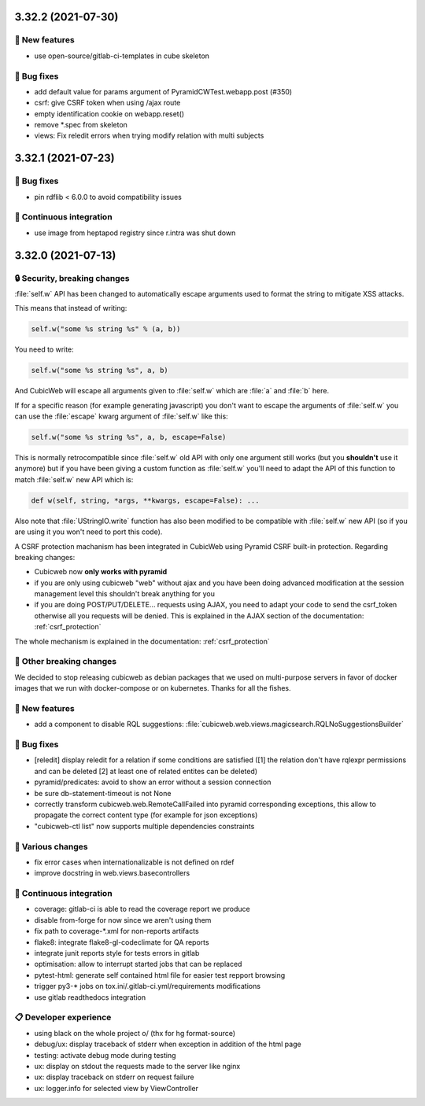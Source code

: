 3.32.2 (2021-07-30)
===================
🎉 New features
--------------

- use open-source/gitlab-ci-templates in cube skeleton

👷 Bug fixes
-----------

- add default value for params argument of PyramidCWTest.webapp.post (#350)
- csrf: give CSRF token when using /ajax route
- empty identification cookie on webapp.reset()
- remove *.spec from skeleton
- views: Fix reledit errors when trying modify relation with multi subjects

3.32.1 (2021-07-23)
===================
👷 Bug fixes
-----------

- pin rdflib < 6.0.0 to avoid compatibility issues

🤖 Continuous integration
------------------------

- use image from heptapod registry since r.intra was shut down

3.32.0 (2021-07-13)
===================

🔒 Security, breaking changes
----------------------------

:file:`self.w` API has been changed to automatically escape arguments used to format the string to mitigate XSS attacks.

This means that instead of writing:

.. code:: python

    self.w("some %s string %s" % (a, b))

You need to write:

.. code:: python

    self.w("some %s string %s", a, b)

And CubicWeb will escape all arguments given to :file:`self.w` which are :file:`a` and :file:`b` here.

If for a specific reason (for example generating javascript) you don't want to escape the arguments of :file:`self.w` you can use the :file:`escape` kwarg argument of :file:`self.w` like this:

.. code:: python

    self.w("some %s string %s", a, b, escape=False)

This is normally retrocompatible since :file:`self.w` old API with only one argument still works (but you **shouldn't** use it anymore) but if you have been giving a custom function as :file:`self.w` you'll need to adapt the API of this function to match :file:`self.w` new API which is:

.. code:: python

    def w(self, string, *args, **kwargs, escape=False): ...

Also note that :file:`UStringIO.write` function has also been modified to be compatible with :file:`self.w` new API (so if you are using it you won't need to port this code).

A CSRF protection machanism has been integrated in CubicWeb using Pyramid CSRF built-in protection. Regarding breaking changes:

- Cubicweb now **only works with pyramid**
- if you are only using cubicweb "web" without ajax and you have been doing advanced modification at the session management level this shouldn't break anything for you
- if you are doing POST/PUT/DELETE... requests using AJAX, you need to adapt your code to send the csrf_token otherwise all you requests will be denied. This is explained in the AJAX section of the documentation: :ref:`csrf_protection`

The whole mechanism is explained in the documentation: :ref:`csrf_protection`

🚧 Other breaking changes
------------------------

We decided to stop releasing cubicweb as debian packages that we used on multi-purpose servers in favor of docker images that we run with docker-compose or on kubernetes. Thanks for all the fishes.

🎉 New features
--------------

- add a component to disable RQL suggestions: :file:`cubicweb.web.views.magicsearch.RQLNoSuggestionsBuilder`

👷 Bug fixes
-----------

- [reledit] display reledit for a relation if some conditions are satisfied ([1] the relation don't have rqlexpr permissions and can be deleted [2] at least one of related entites can be deleted)
- pyramid/predicates: avoid to show an error without a session connection
- be sure db-statement-timeout is not None
- correctly transform cubicweb.web.RemoteCallFailed into pyramid corresponding exceptions, this allow to propagate the correct content type (for example for json exceptions)
- "cubicweb-ctl list" now supports multiple dependencies constraints

🤷 Various changes
-----------------

- fix error cases when internationalizable is not defined on rdef
- improve docstring in web.views.basecontrollers

🤖 Continuous integration
------------------------

- coverage: gitlab-ci is able to read the coverage report we produce
- disable from-forge for now since we aren't using them
- fix path to coverage-*.xml for non-reports artifacts
- flake8: integrate flake8-gl-codeclimate for QA reports
- integrate junit reports style for tests errors in gitlab
- optimisation: allow to interrupt started jobs that can be replaced
- pytest-html: generate self contained html file for easier test repport browsing
- trigger py3-* jobs on tox.ini/.gitlab-ci.yml/requirements modifications
- use gitlab readthedocs integration

📋 Developer experience
--------------------

- using black on the whole project \o/ (thx for hg format-source)
- debug/ux: display traceback of stderr when exception in addition of the html page
- testing: activate debug mode during testing
- ux: display on stdout the requests made to the server like nginx
- ux: display traceback on stderr on request failure
- ux: logger.info for selected view by ViewController
